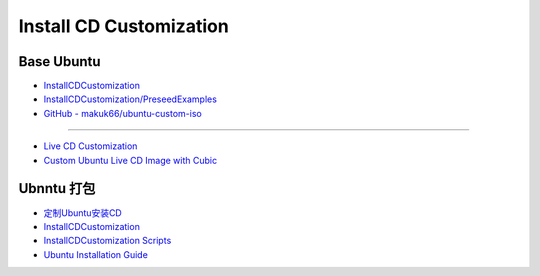 ############################
Install CD Customization    
############################


***************
Base Ubuntu    
***************

* `InstallCDCustomization  <https://help.ubuntu.com/community/InstallCDCustomization>`_

* `InstallCDCustomization/PreseedExamples  <https://help.ubuntu.com/community/InstallCDCustomization/PreseedExamples?highlight=%28%28InstallCDCustomization%29%29>`_

* `GitHub - makuk66/ubuntu-custom-iso  <https://github.com/makuk66/ubuntu-custom-iso>`_

-----

* `Live CD Customization <https://help.ubuntu.com/community/LiveCDCustomization>`_
* `Custom Ubuntu Live CD Image with Cubic <https://www.ostechnix.com/create-custom-ubuntu-live-cd-image/>`_


**************
Ubnntu 打包   
**************

* `定制Ubuntu安装CD <http://wiki.ubuntu.org.cn/%E5%AE%9A%E5%88%B6Ubuntu%E5%AE%89%E8%A3%85CD>`_
* `InstallCDCustomization <https://help.ubuntu.com/community/InstallCDCustomization?action=show&redirect=InstallCDCustomizationHowTo>`_
* `InstallCDCustomization Scripts <https://help.ubuntu.com/community/InstallCDCustomization/Scripts>`_

* `Ubuntu Installation Guide <https://help.ubuntu.com/lts/installation-guide/amd64/index.html>`_


